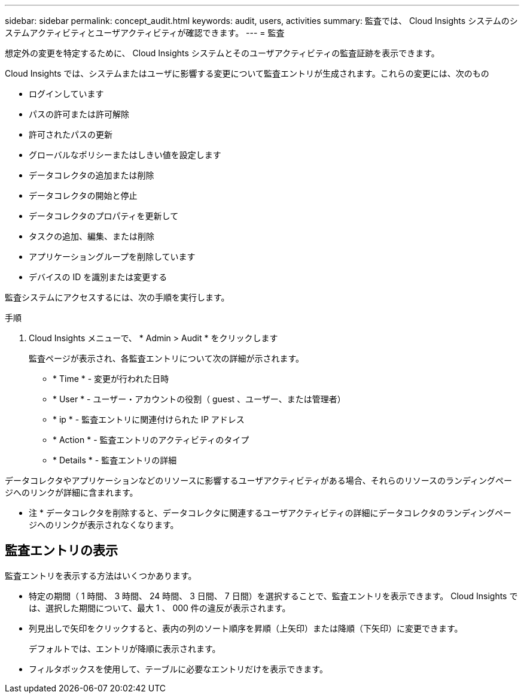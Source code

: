 ---
sidebar: sidebar 
permalink: concept_audit.html 
keywords: audit, users, activities 
summary: 監査では、 Cloud Insights システムのシステムアクティビティとユーザアクティビティが確認できます。 
---
= 監査


[role="lead"]
想定外の変更を特定するために、 Cloud Insights システムとそのユーザアクティビティの監査証跡を表示できます。

Cloud Insights では、システムまたはユーザに影響する変更について監査エントリが生成されます。これらの変更には、次のもの

* ログインしています
* パスの許可または許可解除
* 許可されたパスの更新
* グローバルなポリシーまたはしきい値を設定します
* データコレクタの追加または削除
* データコレクタの開始と停止
* データコレクタのプロパティを更新して
* タスクの追加、編集、または削除
* アプリケーショングループを削除しています
* デバイスの ID を識別または変更する


監査システムにアクセスするには、次の手順を実行します。

.手順
. Cloud Insights メニューで、 * Admin > Audit * をクリックします
+
監査ページが表示され、各監査エントリについて次の詳細が示されます。

+
** * Time * - 変更が行われた日時
** * User * - ユーザー・アカウントの役割（ guest 、ユーザー、または管理者）
** * ip * - 監査エントリに関連付けられた IP アドレス
** * Action * - 監査エントリのアクティビティのタイプ
** * Details * - 監査エントリの詳細




データコレクタやアプリケーションなどのリソースに影響するユーザアクティビティがある場合、それらのリソースのランディングページへのリンクが詳細に含まれます。

* 注 * データコレクタを削除すると、データコレクタに関連するユーザアクティビティの詳細にデータコレクタのランディングページへのリンクが表示されなくなります。



== 監査エントリの表示

監査エントリを表示する方法はいくつかあります。

* 特定の期間（ 1 時間、 3 時間、 24 時間、 3 日間、 7 日間）を選択することで、監査エントリを表示できます。 Cloud Insights では、選択した期間について、最大 1 、 000 件の違反が表示されます。
* 列見出しで矢印をクリックすると、表内の列のソート順序を昇順（上矢印）または降順（下矢印）に変更できます。
+
デフォルトでは、エントリが降順に表示されます。

* フィルタボックスを使用して、テーブルに必要なエントリだけを表示できます。

